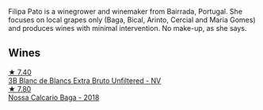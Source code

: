 Filipa Pato is a winegrower and winemaker from Bairrada, Portugal. She focuses on local grapes only (Baga, Bical, Arinto, Cercial and Maria Gomes) and produces wines with minimal intervention. No make-up, as she says.

** Wines

#+begin_export html
<div class="flex-container">
  <a class="flex-item flex-item-left" href="/wines/18ba93cf-75c5-41ea-94f3-7e04f03ceb59.html">
    <img class="flex-bottle" src="/images/18/ba93cf-75c5-41ea-94f3-7e04f03ceb59/2022-11-27-10-33-00-IMG-3467@512.webp"></img>
    <section class="h">★ 7.40</section>
    <section class="h text-bolder">3B Blanc de Blancs Extra Bruto Unfiltered - NV</section>
  </a>

  <a class="flex-item flex-item-right" href="/wines/63762d55-6596-4e80-b75c-9bc8c088de3f.html">
    <img class="flex-bottle" src="/images/63/762d55-6596-4e80-b75c-9bc8c088de3f/2022-11-19-10-45-19-80371607-7594-40BC-80B7-C4F157F9761E-1-105-c@512.webp"></img>
    <section class="h">★ 7.80</section>
    <section class="h text-bolder">Nossa Calcario Baga - 2018</section>
  </a>

</div>
#+end_export
